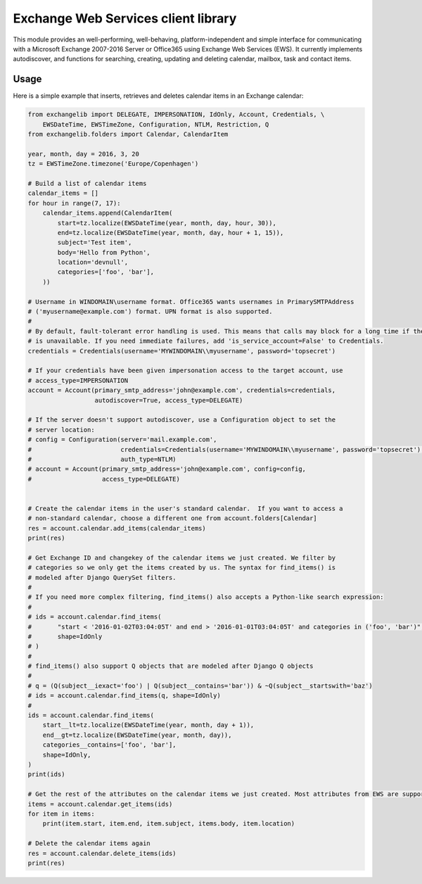Exchange Web Services client library
====================================
This module provides an well-performing, well-behaving, platform-independent and simple interface for communicating with
a Microsoft Exchange 2007-2016 Server or Office365 using Exchange Web Services (EWS). It currently implements
autodiscover, and functions for searching, creating, updating and deleting calendar, mailbox, task and contact items.


.. image:: https://badge.fury.io/py/exchangelib.svg
    :target: https://badge.fury.io/py/exchangelib

.. image:: https://landscape.io/github/ecederstrand/exchangelib/master/landscape.png
   :target: https://landscape.io/github/ecederstrand/exchangelib/master

.. image:: https://secure.travis-ci.org/ecederstrand/exchangelib.png
    :target: http://travis-ci.org/ecederstrand/exchangelib

.. image:: https://coveralls.io/repos/github/ecederstrand/exchangelib/badge.svg?branch=
    :target: https://coveralls.io/github/ecederstrand/exchangelib?branch=


Usage
~~~~~

Here is a simple example that inserts, retrieves and deletes calendar items in an Exchange calendar:

.. code-block:: python

    from exchangelib import DELEGATE, IMPERSONATION, IdOnly, Account, Credentials, \
        EWSDateTime, EWSTimeZone, Configuration, NTLM, Restriction, Q
    from exchangelib.folders import Calendar, CalendarItem

    year, month, day = 2016, 3, 20
    tz = EWSTimeZone.timezone('Europe/Copenhagen')

    # Build a list of calendar items
    calendar_items = []
    for hour in range(7, 17):
        calendar_items.append(CalendarItem(
            start=tz.localize(EWSDateTime(year, month, day, hour, 30)),
            end=tz.localize(EWSDateTime(year, month, day, hour + 1, 15)),
            subject='Test item',
            body='Hello from Python',
            location='devnull',
            categories=['foo', 'bar'],
        ))

    # Username in WINDOMAIN\username format. Office365 wants usernames in PrimarySMTPAddress
    # ('myusername@example.com') format. UPN format is also supported.
    #
    # By default, fault-tolerant error handling is used. This means that calls may block for a long time if the server
    # is unavailable. If you need immediate failures, add 'is_service_account=False' to Credentials.
    credentials = Credentials(username='MYWINDOMAIN\\myusername', password='topsecret')

    # If your credentials have been given impersonation access to the target account, use
    # access_type=IMPERSONATION
    account = Account(primary_smtp_address='john@example.com', credentials=credentials,
                      autodiscover=True, access_type=DELEGATE)

    # If the server doesn't support autodiscover, use a Configuration object to set the
    # server location:
    # config = Configuration(server='mail.example.com',
    #                        credentials=Credentials(username='MYWINDOMAIN\\myusername', password='topsecret'),
    #                        auth_type=NTLM)
    # account = Account(primary_smtp_address='john@example.com', config=config,
    #                   access_type=DELEGATE)


    # Create the calendar items in the user's standard calendar.  If you want to access a
    # non-standard calendar, choose a different one from account.folders[Calendar]
    res = account.calendar.add_items(calendar_items)
    print(res)

    # Get Exchange ID and changekey of the calendar items we just created. We filter by
    # categories so we only get the items created by us. The syntax for find_items() is
    # modeled after Django QuerySet filters.
    #
    # If you need more complex filtering, find_items() also accepts a Python-like search expression:
    #
    # ids = account.calendar.find_items(
    #       "start < '2016-01-02T03:04:05T' and end > '2016-01-01T03:04:05T' and categories in ('foo', 'bar')",
    #       shape=IdOnly
    # )
    #
    # find_items() also support Q objects that are modeled after Django Q objects
    #
    # q = (Q(subject__iexact='foo') | Q(subject__contains='bar')) & ~Q(subject__startswith='baz')
    # ids = account.calendar.find_items(q, shape=IdOnly)
    #
    ids = account.calendar.find_items(
        start__lt=tz.localize(EWSDateTime(year, month, day + 1)),
        end__gt=tz.localize(EWSDateTime(year, month, day)),
        categories__contains=['foo', 'bar'],
        shape=IdOnly,
    )
    print(ids)

    # Get the rest of the attributes on the calendar items we just created. Most attributes from EWS are supported.
    items = account.calendar.get_items(ids)
    for item in items:
        print(item.start, item.end, item.subject, items.body, item.location)

    # Delete the calendar items again
    res = account.calendar.delete_items(ids)
    print(res)
